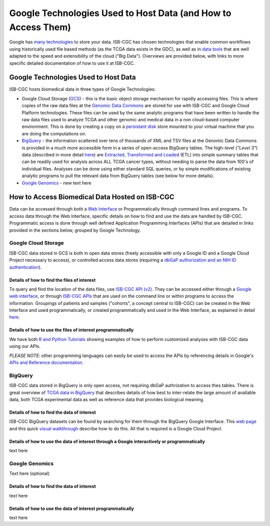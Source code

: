 **************************************************************
Google Technologies Used to Host Data (and How to Access Them)
**************************************************************
Google has `many technologies <https://cloud.google.com/products/storage/>`_ to store your data.  ISB-CGC has chosen technologies that enable common workflows using historically used file based methods (as the TCGA data exists in the GDC), as well as in `data tools <https://cloud.google.com/products/#big-data>`_ that are well adapted to the speed and extensibility of the cloud ("Big Data").  Overviews are provided below, with links to more specific detailed documentation of how to use it at ISB-CGC.

Google Technologies Used to Host Data
#####################################

ISB-CGC hosts biomedical data in three types of Google Technologies:

- Google Cloud Storage (GCS_) - this is the basic object storage mechanism for rapidly accessing files.  This is where copies of the raw data files at the `Genomic Data Commons <https://gdc.cancer.gov/>`_ are stored for use with ISB-CGC and Google Cloud Platform technologies. These files can be used by the same analytic programs that have been written to handle the raw data files used to analyze TCGA and other genomic and medical data in a non cloud-based computer environment.  This is done by creating a copy on a `persistant disk <https://cloud.google.com/persistent-disk/>`_ store mounted to your virtual machine that you are doing the computations on.
- BigQuery_ - the information scattered over tens of thousands of XML and TSV files at the Genomic Data Commons is provided in a much more accessible form in a series of open-access BigQuery tables.  The high-level (*"Level 3"*) data (described in more detail `here <TCGA-Data.html>`_) are `Extracted, Transformed and Loaded <data2/data_in_BQ.html#etl-details-for-tcga-data>`_ (ETL) into simple summary tables that can be readily used for analysis across ALL TCGA cancer types, without needing to parse the data from 100's of individual files.  Analyses can be done using either standard SQL queries, or by simple modifications of existing analytic programs to pull the relevant data from BigQuery tables (see below for more details).
- `Google Genomics <https://cloud.google.com/genomics/>`_ - new text here

.. _GCS: https://cloud.google.com/storage/
.. _BigQuery: https://cloud.google.com/bigquery/

How to Access Biomedical Data Hosted on ISB-CGC
###############################################
Data can be accessed through both a `Web Interface <../Web-UI.html>`_ or Programmatically through command lines and programs.  To access data through the Web Interface, specific details on how to find and use the data are handled by ISB-CGC.  Programmatic access is done through well defined Application Programming Interfaces (APIs) that are detailed in links provided in the sections below, grouped by Google Technology.

Google Cloud Storage
====================
ISB-CGC data stored in GCS is both in open data stores (freely accessible with only a Google ID and a Google Cloud Project necessary to access), or controlled access data stores (requiring a `dbGaP authorization and an NIH ID authentication <../webapp/Gaining-Access-To-TCGA-Contolled-Access-Data.html>`_).

Details of how to find the files of interest
--------------------------------------------
To query and find the location of the data files, use  `ISB-CGC API (v2) <../progapi/Programmatic-API.html#id4>`_.   They can be accessed either through a `Google web interface <https://apis-explorer.appspot.com/apis-explorer/?base=https%3A%2F%2Fapi-dot-isb-cgc.appspot.com%2F_ah%2Fapi#p/isb_cgc_api/v2/>`_, or through `ISB-CGC APIs <../progapi/Programmatic-API.html#isb-cgc-api>`_ that are used on the command line or within programs to access the information.  Groupings of patients and samples ("cohorts", a concept central to ISB-CGC) can be created in the Web Interface and used programmatically, or created programmatically and used in the Web Interface, as explained in detail `here <../webapp/ViewingCohorts.html>`_.

Details of how to use the files of interest programmatically
------------------------------------------------------------
We have both `R and Python Tutorials <../progapi/Tutorials.html>`_ showing examples of how to perform customized analyses with ISB-CGC data using our APIs.

*PLEASE NOTE*: other programming languages can easily be used to access the APIs by referencing details in Google's `APIs and Reference documentation <https://cloud.google.com/storage/docs/apis>`_.

BigQuery
========
ISB-CGC data stored in BigQuery is only open access, not requiring dbGaP authrization to access thes tables.  There is great overview of `TCGA data in BigQuery </data2/data_in_BQ.html>`_ that describes details of how best to inter-relate the large amount of available data, both TCGA experimental data as well as reference data that provides biological meaning.  

Details of how to find the data of interest
-------------------------------------------
ISB-CGC BigQuery datasets can be found by searching for them through the BigQuery Google Interface.  This `web page <../progapi/bigqueryGUI/LinkingBigQueryToIsb-cgcProject.html>`_ and this quick
`visual walkthrough <https://raw.githubusercontent.com/isb-cgc/readthedocs/master/docs/include/intro_to_BigQuery.pdf>`_ describe how to do this.  All that is required is a Google Cloud Project.

Details of how to use the data of interest through a Google interactively or programmatically
---------------------------------------------------------------------------------------------
text here

Google Genomics
===============
Text here (optional)

Details of how to find the data of interest
-------------------------------------------
text here

Details of how to use the data of interest programmatically
-----------------------------------------------------------
text here
